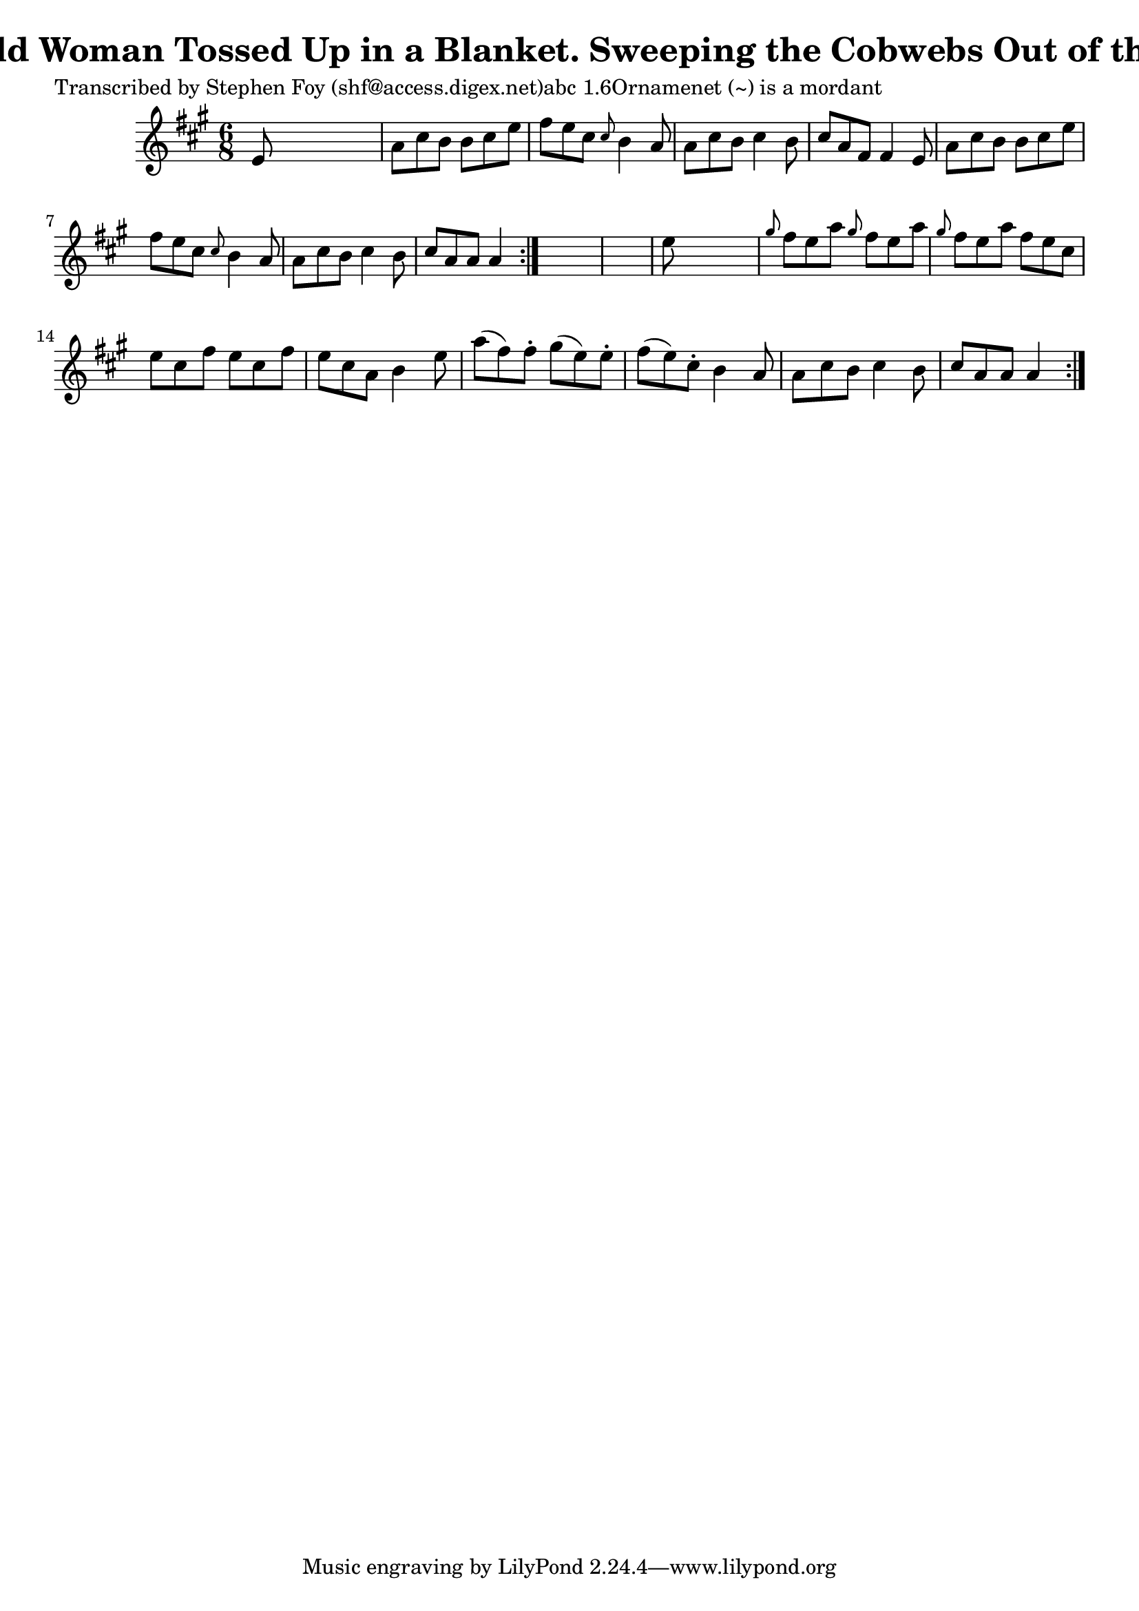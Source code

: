 
\version "2.16.2"
% automatically converted by musicxml2ly from xml/0771_sf.xml

%% additional definitions required by the score:
\language "english"


\header {
    poet = "Transcribed by Stephen Foy (shf@access.digex.net)abc 1.6Ornamenet (~) is a mordant"
    encoder = "abc2xml version 63"
    encodingdate = "2015-01-25"
    composer = "F. O'Neill."
    title = "The Old Woman Tossed Up in a Blanket.
Sweeping the Cobwebs Out of the Sky."
    }

\layout {
    \context { \Score
        autoBeaming = ##f
        }
    }
PartPOneVoiceOne =  \relative e' {
    \repeat volta 2 {
        \repeat volta 2 {
            \key a \major \time 6/8 e8 s8*5 | % 2
            a8 [ cs8 b8 ] b8 [ cs8 e8 ] | % 3
            fs8 [ e8 cs8 ] \grace { cs8 } b4 a8 | % 4
            a8 [ cs8 b8 ] cs4 b8 | % 5
            cs8 [ a8 fs8 ] fs4 e8 | % 6
            a8 [ cs8 b8 ] b8 [ cs8 e8 ] | % 7
            fs8 [ e8 cs8 ] \grace { cs8 } b4 a8 | % 8
            a8 [ cs8 b8 ] cs4 b8 | % 9
            cs8 [ a8 a8 ] a4 }
        s8*7 | % 11
        e'8 s8*5 | % 12
        \grace { gs8 } fs8 [ e8 a8 ] \grace { gs8 } fs8 [ e8 a8 ] | % 13
        \grace { gs8 } fs8 [ e8 a8 ] fs8 [ e8 cs8 ] | % 14
        e8 [ cs8 fs8 ] e8 [ cs8 fs8 ] | % 15
        e8 [ cs8 a8 ] b4 e8 | % 16
        a8 ( [ fs8 ) fs8 -. ] gs8 ( [ e8 ) e8 -. ] | % 17
        fs8 ( [ e8 ) cs8 -. ] b4 a8 | % 18
        a8 [ cs8 b8 ] cs4 b8 | % 19
        cs8 [ a8 a8 ] a4 }
    }


% The score definition
\score {
    <<
        \new Staff <<
            \context Staff << 
                \context Voice = "PartPOneVoiceOne" { \PartPOneVoiceOne }
                >>
            >>
        
        >>
    \layout {}
    % To create MIDI output, uncomment the following line:
    %  \midi {}
    }


